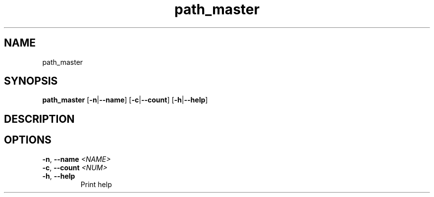 .ie \n(.g .ds Aq \(aq
.el .ds Aq '
.TH path_master 1  "path_master " 
.SH NAME
path_master
.SH SYNOPSIS
\fBpath_master\fR [\fB\-n\fR|\fB\-\-name\fR] [\fB\-c\fR|\fB\-\-count\fR] [\fB\-h\fR|\fB\-\-help\fR] 
.SH DESCRIPTION
.SH OPTIONS
.TP
\fB\-n\fR, \fB\-\-name\fR \fI<NAME>\fR

.TP
\fB\-c\fR, \fB\-\-count\fR \fI<NUM>\fR

.TP
\fB\-h\fR, \fB\-\-help\fR
Print help
